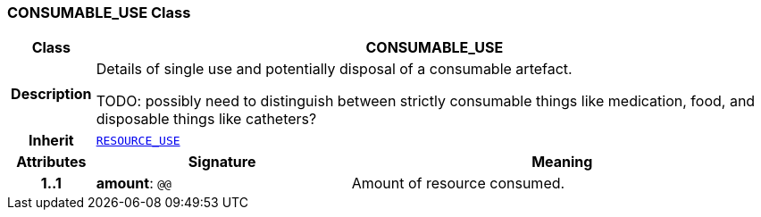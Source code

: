 === CONSUMABLE_USE Class

[cols="^1,3,5"]
|===
h|*Class*
2+^h|*CONSUMABLE_USE*

h|*Description*
2+a|Details of single use and potentially disposal of a consumable artefact.

TODO: possibly need to distinguish between strictly consumable things like medication, food, and disposable things like catheters?

h|*Inherit*
2+|`<<_resource_use_class,RESOURCE_USE>>`

h|*Attributes*
^h|*Signature*
^h|*Meaning*

h|*1..1*
|*amount*: `@@`
a|Amount of resource consumed.
|===
